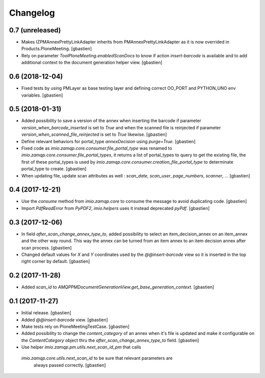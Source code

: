 Changelog
=========

0.7 (unreleased)
----------------

- Makes IZPMAnnexPrettyLinkAdapter inherits from PMAnnexPrettyLinkAdapter as it
  is now overrided in Products.PloneMeeting.
  [gbastien]
- Rely on parameter `ToolPloneMeeting.enabledScanDocs` to know if action
  `insert-barcode` is available and to add additional context to the document
  generation helper view.
  [gbastien]

0.6 (2018-12-04)
----------------

- Fixed tests by using PMLayer as base testing layer and defining correct
  OO_PORT and PYTHON_UNO env variables.
  [gbastien]

0.5 (2018-01-31)
----------------

- Added possibility to save a version of the annex when inserting the barcode
  if parameter `version_when_barcode_inserted` is set to `True` and when the
  scanned file is reinjected if parameter `version_when_scanned_file_reinjected`
  is set to `True` likewise.
  [gbastien]
- Define relevant behaviors for portal_type `annexDecision` using `purge=True`.
  [gbastien]
- Fixed code as `imio.zamqp.core.consumer.file_portal_type` was renamed to
  `imio.zamqp.core.consumer.file_portal_types`, it returns a list of
  portal_types to query to get the existing file, the first of these
  portal_types is used by `imio.zamqp.core.consumer.creation_file_portal_type`
  to determinate portal_type to create.
  [gbastien]
- When updating file, update scan attributes as well : `scan_date`, `scan_user`,
  `page_numbers`, `scanner`, ...
  [gbastien]

0.4 (2017-12-21)
----------------

- Use the `consume` method from `imio.zamqp.core` to consume the message to
  avoid duplicating code.
  [gbastien]
- Import `PdfReadError` from `PyPDF2`, `imio.helpers` uses it instead
  deprecated `pyPdf`.
  [gbastien]

0.3 (2017-12-06)
----------------

- In field `after_scan_change_annex_type_to`, added possibility to select an
  item_decision_annex on an item_annex and the other way round. This way the
  annex can be turned from an item annex to an item decision annex
  after scan process.
  [gbastien]
- Changed default values for `X` and `Y` coordinates used by the
  `@@insert-barcode` view so it is inserted in the top right corner by default.
  [gbastien]

0.2 (2017-11-28)
----------------

- Added `scan_id` to `AMQPPMDocumentGenerationView.get_base_generation_context`.
  [gbastien]

0.1 (2017-11-27)
----------------

- Initial release.
  [gbastien]
- Added `@@insert-barcode` view.
  [gbastien]
- Make tests rely on PloneMeetingTestCase.
  [gbastien]
- Added possibility to change the `content_category` of an annex when it's
  file is updated and make it configurable on the `ContentCategory` object thru
  the `after_scan_change_annex_type_to` field.
  [gbastien]
- Use helper `imio.zamqp.pm.utils.next_scan_id_pm` that calls
 `imio.zamqp.core.utils.next_scan_id` to be sure that relevant parameters are
  always passed correctly.
  [gbastien]
